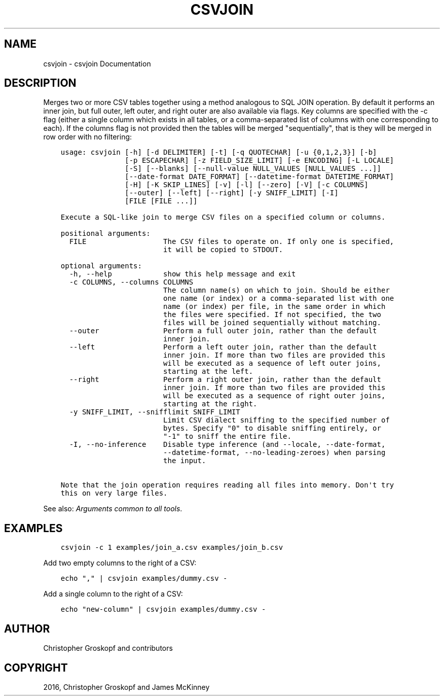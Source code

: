 .\" Man page generated from reStructuredText.
.
.
.nr rst2man-indent-level 0
.
.de1 rstReportMargin
\\$1 \\n[an-margin]
level \\n[rst2man-indent-level]
level margin: \\n[rst2man-indent\\n[rst2man-indent-level]]
-
\\n[rst2man-indent0]
\\n[rst2man-indent1]
\\n[rst2man-indent2]
..
.de1 INDENT
.\" .rstReportMargin pre:
. RS \\$1
. nr rst2man-indent\\n[rst2man-indent-level] \\n[an-margin]
. nr rst2man-indent-level +1
.\" .rstReportMargin post:
..
.de UNINDENT
. RE
.\" indent \\n[an-margin]
.\" old: \\n[rst2man-indent\\n[rst2man-indent-level]]
.nr rst2man-indent-level -1
.\" new: \\n[rst2man-indent\\n[rst2man-indent-level]]
.in \\n[rst2man-indent\\n[rst2man-indent-level]]u
..
.TH "CSVJOIN" "1" "Aug 16, 2024" "2.1.0" "csvkit"
.SH NAME
csvjoin \- csvjoin Documentation
.SH DESCRIPTION
.sp
Merges two or more CSV tables together using a method analogous to SQL JOIN operation. By default it performs an inner join, but full outer, left outer, and right outer are also available via flags. Key columns are specified with the \-c flag (either a single column which exists in all tables, or a comma\-separated list of columns with one corresponding to each). If the columns flag is not provided then the tables will be merged \(dqsequentially\(dq, that is they will be merged in row order with no filtering:
.INDENT 0.0
.INDENT 3.5
.sp
.nf
.ft C
usage: csvjoin [\-h] [\-d DELIMITER] [\-t] [\-q QUOTECHAR] [\-u {0,1,2,3}] [\-b]
               [\-p ESCAPECHAR] [\-z FIELD_SIZE_LIMIT] [\-e ENCODING] [\-L LOCALE]
               [\-S] [\-\-blanks] [\-\-null\-value NULL_VALUES [NULL_VALUES ...]]
               [\-\-date\-format DATE_FORMAT] [\-\-datetime\-format DATETIME_FORMAT]
               [\-H] [\-K SKIP_LINES] [\-v] [\-l] [\-\-zero] [\-V] [\-c COLUMNS]
               [\-\-outer] [\-\-left] [\-\-right] [\-y SNIFF_LIMIT] [\-I]
               [FILE [FILE ...]]

Execute a SQL\-like join to merge CSV files on a specified column or columns.

positional arguments:
  FILE                  The CSV files to operate on. If only one is specified,
                        it will be copied to STDOUT.

optional arguments:
  \-h, \-\-help            show this help message and exit
  \-c COLUMNS, \-\-columns COLUMNS
                        The column name(s) on which to join. Should be either
                        one name (or index) or a comma\-separated list with one
                        name (or index) per file, in the same order in which
                        the files were specified. If not specified, the two
                        files will be joined sequentially without matching.
  \-\-outer               Perform a full outer join, rather than the default
                        inner join.
  \-\-left                Perform a left outer join, rather than the default
                        inner join. If more than two files are provided this
                        will be executed as a sequence of left outer joins,
                        starting at the left.
  \-\-right               Perform a right outer join, rather than the default
                        inner join. If more than two files are provided this
                        will be executed as a sequence of right outer joins,
                        starting at the right.
  \-y SNIFF_LIMIT, \-\-snifflimit SNIFF_LIMIT
                        Limit CSV dialect sniffing to the specified number of
                        bytes. Specify \(dq0\(dq to disable sniffing entirely, or
                        \(dq\-1\(dq to sniff the entire file.
  \-I, \-\-no\-inference    Disable type inference (and \-\-locale, \-\-date\-format,
                        \-\-datetime\-format, \-\-no\-leading\-zeroes) when parsing
                        the input.

Note that the join operation requires reading all files into memory. Don\(aqt try
this on very large files.
.ft P
.fi
.UNINDENT
.UNINDENT
.sp
See also: \fI\%Arguments common to all tools\fP\&.
.SH EXAMPLES
.INDENT 0.0
.INDENT 3.5
.sp
.nf
.ft C
csvjoin \-c 1 examples/join_a.csv examples/join_b.csv
.ft P
.fi
.UNINDENT
.UNINDENT
.sp
Add two empty columns to the right of a CSV:
.INDENT 0.0
.INDENT 3.5
.sp
.nf
.ft C
echo \(dq,\(dq | csvjoin examples/dummy.csv \-
.ft P
.fi
.UNINDENT
.UNINDENT
.sp
Add a single column to the right of a CSV:
.INDENT 0.0
.INDENT 3.5
.sp
.nf
.ft C
echo \(dqnew\-column\(dq | csvjoin examples/dummy.csv \-
.ft P
.fi
.UNINDENT
.UNINDENT
.SH AUTHOR
Christopher Groskopf and contributors
.SH COPYRIGHT
2016, Christopher Groskopf and James McKinney
.\" Generated by docutils manpage writer.
.

